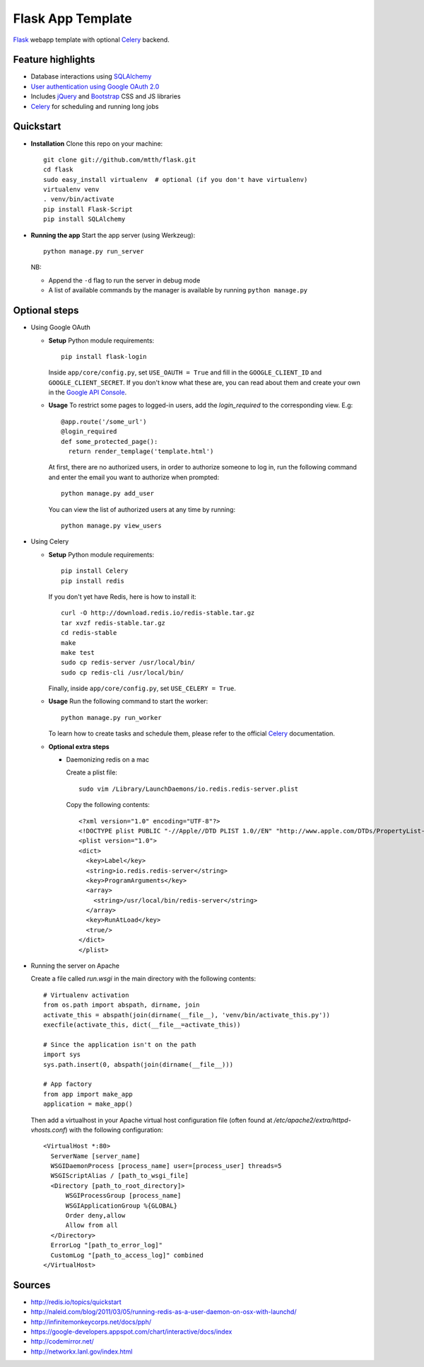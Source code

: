 Flask App Template
==================

Flask_ webapp template with optional Celery_ backend.

Feature highlights
------------------

* Database interactions using SQLAlchemy_
* `User authentication using Google OAuth 2.0`_
* Includes jQuery_ and Bootstrap_ CSS and JS libraries
* Celery_ for scheduling and running long jobs

Quickstart
----------

* **Installation** Clone this repo on your machine::

    git clone git://github.com/mtth/flask.git
    cd flask
    sudo easy_install virtualenv  # optional (if you don't have virtualenv)
    virtualenv venv
    . venv/bin/activate
    pip install Flask-Script
    pip install SQLAlchemy

* **Running the app** Start the app server (using Werkzeug)::

    python manage.py run_server

  NB:

  * Append the ``-d`` flag to run the server in debug mode
  * A list of available commands by the manager is available by running ``python manage.py``

Optional steps
--------------

.. _`User authentication using Google OAuth 2.0`:

* Using Google OAuth

  * **Setup** Python module requirements::

      pip install flask-login

    Inside ``app/core/config.py``, set ``USE_OAUTH = True`` and fill in the ``GOOGLE_CLIENT_ID`` and ``GOOGLE_CLIENT_SECRET``. If you don't know what these are, you can read about them and create your own in the `Google API Console`_.

  * **Usage** To restrict some pages to logged-in users, add the `login_required` to the corresponding view. E.g::

      @app.route('/some_url')
      @login_required
      def some_protected_page():
        return render_templage('template.html')

    At first, there are no authorized users, in order to authorize someone to log in, run the following command and enter the email you want to authorize when prompted::

      python manage.py add_user

    You can view the list of authorized users at any time by running::

      python manage.py view_users

* Using Celery

  * **Setup** Python module requirements::

      pip install Celery
      pip install redis

    If you don't yet have Redis, here is how to install it::

      curl -O http://download.redis.io/redis-stable.tar.gz
      tar xvzf redis-stable.tar.gz
      cd redis-stable
      make
      make test
      sudo cp redis-server /usr/local/bin/
      sudo cp redis-cli /usr/local/bin/
    
    Finally, inside ``app/core/config.py``, set ``USE_CELERY = True``.

  * **Usage** Run the following command to start the worker::

      python manage.py run_worker

    To learn how to create tasks and schedule them, please refer to the official Celery_ documentation.

  * **Optional extra steps**

    * Daemonizing redis on a mac

      Create a plist file::

        sudo vim /Library/LaunchDaemons/io.redis.redis-server.plist

      Copy the following contents::
      
        <?xml version="1.0" encoding="UTF-8"?>
        <!DOCTYPE plist PUBLIC "-//Apple//DTD PLIST 1.0//EN" "http://www.apple.com/DTDs/PropertyList-1.0.dtd">
        <plist version="1.0">
        <dict>
          <key>Label</key>
          <string>io.redis.redis-server</string>
          <key>ProgramArguments</key>
          <array>
            <string>/usr/local/bin/redis-server</string>
          </array>
          <key>RunAtLoad</key>
          <true/>
        </dict>
        </plist>

* Running the server on Apache

  Create a file called `run.wsgi` in the main directory with the following contents::

    # Virtualenv activation
    from os.path import abspath, dirname, join
    activate_this = abspath(join(dirname(__file__), 'venv/bin/activate_this.py'))
    execfile(activate_this, dict(__file__=activate_this))

    # Since the application isn't on the path
    import sys
    sys.path.insert(0, abspath(join(dirname(__file__)))

    # App factory
    from app import make_app
    application = make_app()
  
  Then add a virtualhost in your Apache virtual host configuration file (often found at `/etc/apache2/extra/httpd-vhosts.conf`) with the following configuration::

    <VirtualHost *:80>
      ServerName [server_name]
      WSGIDaemonProcess [process_name] user=[process_user] threads=5
      WSGIScriptAlias / [path_to_wsgi_file]
      <Directory [path_to_root_directory]>
          WSGIProcessGroup [process_name]
          WSGIApplicationGroup %{GLOBAL}
          Order deny,allow
          Allow from all
      </Directory>
      ErrorLog "[path_to_error_log]"
      CustomLog "[path_to_access_log]" combined
    </VirtualHost>

  
Sources
-------

* http://redis.io/topics/quickstart
* http://naleid.com/blog/2011/03/05/running-redis-as-a-user-daemon-on-osx-with-launchd/
* http://infinitemonkeycorps.net/docs/pph/
* https://google-developers.appspot.com/chart/interactive/docs/index
* http://codemirror.net/
* http://networkx.lanl.gov/index.html

.. _Bootstrap: http://twitter.github.com/bootstrap/index.html
.. _Flask: http://flask.pocoo.org/docs/api/
.. _Jinja: http://jinja.pocoo.org/docs/
.. _Celery: http://docs.celeryproject.org/en/latest/index.html
.. _Datatables: http://datatables.net/examples/
.. _SQLAlchemy: http://docs.sqlalchemy.org/en/rel_0_7/orm/tutorial.html
.. _MySQL: http://dev.mysql.com/doc/
.. _`Google OAuth 2.0`: https://developers.google.com/accounts/docs/OAuth2
.. _`Google API console`: https://code.google.com/apis/console
.. _jQuery: http://jquery.com/
.. _`jQuery UI`: http://jqueryui.com/

